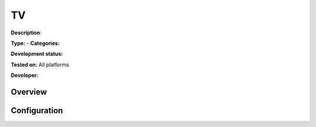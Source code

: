 TV
===

**Description**: 

**Type:**  - **Categories:** 

**Development status:** 

**Tested on:** All platforms

**Developer:** 

Overview
--------


Configuration
-------------

